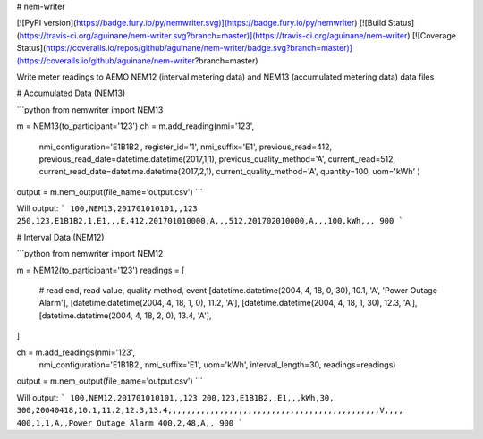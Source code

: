 # nem-writer

[![PyPI version](https://badge.fury.io/py/nemwriter.svg)](https://badge.fury.io/py/nemwriter) [![Build Status](https://travis-ci.org/aguinane/nem-writer.svg?branch=master)](https://travis-ci.org/aguinane/nem-writer) [![Coverage Status](https://coveralls.io/repos/github/aguinane/nem-writer/badge.svg?branch=master)](https://coveralls.io/github/aguinane/nem-writer?branch=master)

Write meter readings to AEMO NEM12 (interval metering data) and NEM13 (accumulated metering data) data files


# Accumulated Data (NEM13)

```python
from nemwriter import NEM13

m = NEM13(to_participant='123')
ch = m.add_reading(nmi='123',
                    nmi_configuration='E1B1B2',
                    register_id='1',
                    nmi_suffix='E1',
                    previous_read=412,
                    previous_read_date=datetime.datetime(2017,1,1),
                    previous_quality_method='A',
                    current_read=512,
                    current_read_date=datetime.datetime(2017,2,1),
                    current_quality_method='A',
                    quantity=100,
                    uom='kWh'
                    )
output = m.nem_output(file_name='output.csv')
```

Will output:
```
100,NEM13,201701010101,,123
250,123,E1B1B2,1,E1,,,E,412,201701010000,A,,,512,201702010000,A,,,100,kWh,,,
900
```

# Interval Data (NEM12)

```python
from nemwriter import NEM12

m = NEM12(to_participant='123')
readings = [
    # read end, read value, quality method, event
    [datetime.datetime(2004, 4, 18, 0, 30), 10.1, 'A', 'Power Outage Alarm'],
    [datetime.datetime(2004, 4, 18, 1, 0), 11.2, 'A'],
    [datetime.datetime(2004, 4, 18, 1, 30), 12.3, 'A'],
    [datetime.datetime(2004, 4, 18, 2, 0), 13.4, 'A'],
]

ch = m.add_readings(nmi='123',
                    nmi_configuration='E1B1B2',
                    nmi_suffix='E1', uom='kWh',
                    interval_length=30,
                    readings=readings)
output = m.nem_output(file_name='output.csv')
```

Will output:
```
100,NEM12,201701010101,,123
200,123,E1B1B2,,E1,,,kWh,30,
300,20040418,10.1,11.2,12.3,13.4,,,,,,,,,,,,,,,,,,,,,,,,,,,,,,,,,,,,,,,,,,,,,V,,,,
400,1,1,A,,Power Outage Alarm
400,2,48,A,,
900
```

